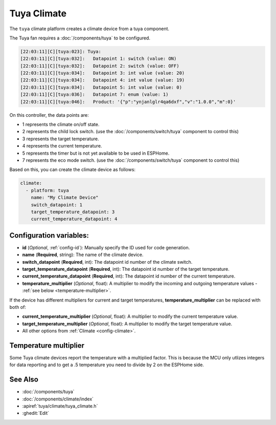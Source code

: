 Tuya Climate
============

.. seo::
    :description: Instructions for setting up a Tuya climate device.
    :image: air-conditioner.png

The ``tuya`` climate platform creates a climate device from a tuya component.

The Tuya fan requires a :doc:`/components/tuya` to be configured.

.. code-block:: text

    [22:03:11][C][tuya:023]: Tuya:
    [22:03:11][C][tuya:032]:   Datapoint 1: switch (value: ON)
    [22:03:11][C][tuya:032]:   Datapoint 2: switch (value: OFF)
    [22:03:11][C][tuya:034]:   Datapoint 3: int value (value: 20)
    [22:03:11][C][tuya:034]:   Datapoint 4: int value (value: 19)
    [22:03:11][C][tuya:034]:   Datapoint 5: int value (value: 0)
    [22:03:11][C][tuya:036]:   Datapoint 7: enum (value: 1)
    [22:03:11][C][tuya:046]:   Product: '{"p":"ynjanlglr4qa6dxf","v":"1.0.0","m":0}'

On this controller, the data points are:

- 1 represents the climate on/off state.
- 2 represents the child lock switch. (use the :doc:`/components/switch/tuya` component to control this)
- 3 represents the target temperature.
- 4 represents the current temperature.
- 5 represents the timer but is not yet available to be used in ESPHome.
- 7 represents the eco mode switch. (use the :doc:`/components/switch/tuya` component to control this)

Based on this, you can create the climate device as follows:

.. code-block:: yaml

    climate:
      - platform: tuya
        name: "My Climate Device"
        switch_datapoint: 1
        target_temperature_datapoint: 3
        current_temperature_datapoint: 4

Configuration variables:
------------------------

- **id** (*Optional*, :ref:`config-id`): Manually specify the ID used for code generation.
- **name** (**Required**, string): The name of the climate device.
- **switch_datapoint** (**Required**, int): The datapoint id number of the climate switch.
- **target_temperature_datapoint** (**Required**, int): The datapoint id number of the target temperature.
- **current_temperature_datapoint** (**Required**, int): The datapoint id number of the current temperature.
- **temperature_multiplier** (*Optional*, float): A multiplier to modify the incoming and outgoing temperature values - :ref:`see below <temperature-multiplier>`.

If the device has different multipliers for current and target temperatures, **temperature_multiplier** can be replaced with both of:

- **current_temperature_multiplier** (*Optional*, float): A multiplier to modify the current temperature value.
- **target_temperature_multiplier** (*Optional*, float): A multiplier to modify the target temperature value.

- All other options from :ref:`Climate <config-climate>`.

.. _temperature-multiplier:

Temperature multiplier
----------------------

Some Tuya climate devices report the temperature with a multiplied factor. This is because the MCU only utlizes
integers for data reporting and to get a .5 temperature you need to divide by 2 on the ESPHome side.

See Also
--------

- :doc:`/components/tuya`
- :doc:`/components/climate/index`
- :apiref:`tuya/climate/tuya_climate.h`
- :ghedit:`Edit`
